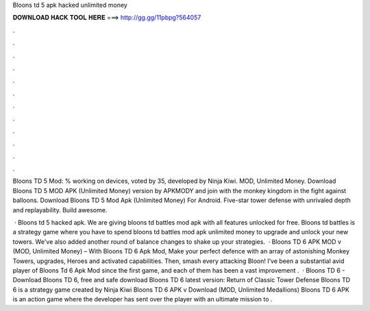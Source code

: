 Bloons td 5 apk hacked unlimited money



𝐃𝐎𝐖𝐍𝐋𝐎𝐀𝐃 𝐇𝐀𝐂𝐊 𝐓𝐎𝐎𝐋 𝐇𝐄𝐑𝐄 ===> http://gg.gg/11pbpg?564057



.



.



.



.



.



.



.



.



.



.



.



.

Bloons TD 5 Mod: % working on devices, voted by 35, developed by Ninja Kiwi. MOD, Unlimited Money. Download Bloons TD 5 MOD APK (Unlimited Money) version by APKMODY and join with the monkey kingdom in the fight against balloons. Download Bloons TD 5 Mod Apk (Unlimited Money) For Android. Five-star tower defense with unrivaled depth and replayability. Build awesome.

 · Bloons td 5 hacked apk. We are giving bloons td battles mod apk with all features unlocked for free. Bloons td battles is a strategy game where you have to spend bloons td battles mod apk unlimited money to upgrade and unlock your new towers. We've also added another round of balance changes to shake up your strategies.  · Bloons TD 6 APK MOD v (MOD, Unlimited Money) – With Bloons TD 6 Apk Mod, Make your perfect defence with an array of astonishing Monkey Towers, upgrades, Heroes and activated capabilities. Then, smash every attacking Bloon! I’ve been a substantial avid player of Bloons Td 6 Apk Mod since the first game, and each of them has been a vast improvement .  · Bloons TD 6 - Download Bloons TD 6, free and safe download Bloons TD 6 latest version: Return of Classic Tower Defense Bloons TD 6 is a strategy game created by Ninja Kiwi Bloons TD 6 APK v Download (MOD, Unlimited Medallions) Bloons TD 6 APK is an action game where the developer has sent over the player with an ultimate mission to .
